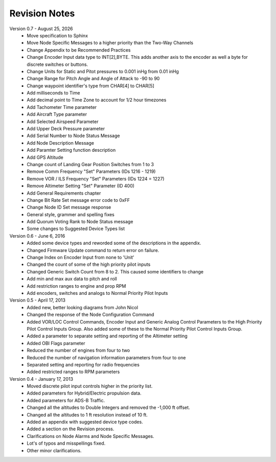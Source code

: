 Revision Notes
==============
.. |date| date:: %B %d, %Y

Version 0.7 - |date|
  * Move specification to Sphinx
  * Move Node Specific Messages to a higher priority than the Two-Way Channels
  * Change Appendix to be Recommended Practices
  * Change Encoder Input data type to INT[2],BYTE.  This adds another axis
    to the encoder as well a byte for discrete switches or buttons.
  * Change Units for Static and Pitot pressures to 0.001 inHg from 0.01 inHg
  * Change Range for Pitch Angle and Angle of Attack to -90 to 90
  * Change waypoint identifier's type from CHAR[4] to CHAR[5]
  * Add milliseconds to Time
  * Add decimal point to Time Zone to account for 1/2 hour timezones
  * Add Tachometer Time parameter
  * Add Aircraft Type parameter
  * Add Selected Airspeed Parameter
  * Add Upper Deck Pressure parameter
  * Add Serial Number to Node Status Message
  * Add Node Description Message
  * Add Paramter Setting function description
  * Add GPS Altitude
  * Change count of Landing Gear Position Switches from 1 to 3
  * Remove Comm Frequency "Set" Parameters (IDs 1216 - 1219)
  * Remove VOR / ILS Frequency "Set" Parameters (IDs 1224 = 1227)
  * Remove Altimeter Setting "Set" Parameter (ID 400)
  * Add General Requirements chapter
  * Change Bit Rate Set message error code to 0xFF
  * Change Node ID Set message response
  * General style, grammer and spelling fixes
  * Add Quorum Voting Rank to Node Status message
  * Some changes to Suggested Device Types list


Version 0.6 - June 6, 2016
  * Added some device types and reworded some of the descriptions in the appendix.
  * Changed Firmware Update command to return error on failure.
  * Change Index on Encoder Input from none to 'Unit'
  * Changed the count of some of the high priority pilot inputs
  * Changed Generic Switch Count from 8 to 2.  This caused some identifiers to change
  * Add min and max aux data to pitch and roll
  * Add restriction ranges to engine and prop RPM
  * Add encoders, switches and analogs to Normal Priority Pilot Inputs

Version 0.5 - April 17, 2013
  * Added new, better looking diagrams from John Nicol
  * Changed the response of the Node Configuration Command
  * Added VOR/LOC Control Commands, Encoder Input and Generic Analog Control
    Parameters to the High Priority Pilot Control Inputs Group.  Also added
    some of these to the Normal Priority Pilot Control Inputs Group.
  * Added a parameter to separate setting and reporting of the Altimeter setting
  * Added OBI Flags parameter
  * Reduced the number of engines from four to two
  * Reduced the number of navigation information parameters from four to one
  * Separated setting and reporting for radio frequencies
  * Added restricted ranges to RPM parameters

Version 0.4 - January 17, 2013
  * Moved discrete pilot input controls higher in the priority list.
  * Added parameters for Hybrid/Electric propulsion data.
  * Added parameters for ADS-B Traffic.
  * Changed all the altitudes to Double Integers and removed the -1,000 ft offset.
  * Changed all the altitudes to 1 ft resolution instead of 10 ft.
  * Added an appendix with suggested device type codes.
  * Added a section on the Revision process.
  * Clarifications on Node Alarms and Node Specific Messages.
  * Lot's of typos and misspellings fixed.
  * Other minor clarifications.
